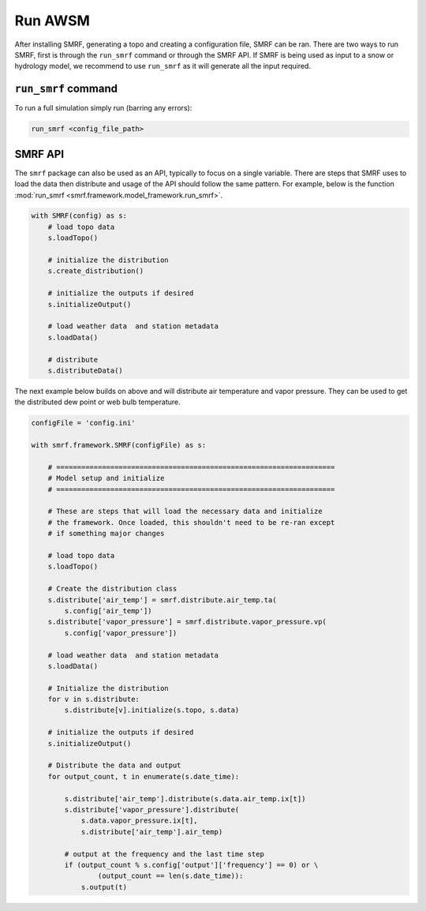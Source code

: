Run AWSM
========

After installing SMRF, generating a topo and creating a configuration file, SMRF can be ran. There are
two ways to run SMRF, first is through the ``run_smrf`` command or through the SMRF API. If SMRF is being
used as input to a snow or hydrology model, we recommend to use ``run_smrf`` as it will generate all
the input required.

``run_smrf`` command
--------------------

To run a full simulation simply run (barring any errors):

.. code:: bash

    run_smrf <config_file_path>


SMRF API
--------

The ``smrf`` package can also be used as an API, typically to focus on a single variable. There are steps that
SMRF uses to load the data then distribute and usage of the API should follow the same pattern. For example,
below is the function :mod:`run_smrf <smrf.framework.model_framework.run_smrf>`.

.. code:: python

    with SMRF(config) as s:
        # load topo data
        s.loadTopo()

        # initialize the distribution
        s.create_distribution()

        # initialize the outputs if desired
        s.initializeOutput()

        # load weather data  and station metadata
        s.loadData()

        # distribute
        s.distributeData()


The next example below builds on above and will distribute air temperature and vapor pressure. They can be used to
get the distributed dew point or web bulb temperature.

.. code:: python

    configFile = 'config.ini'

    with smrf.framework.SMRF(configFile) as s:

        # ===================================================================
        # Model setup and initialize
        # ===================================================================

        # These are steps that will load the necessary data and initialize
        # the framework. Once loaded, this shouldn't need to be re-ran except
        # if something major changes

        # load topo data
        s.loadTopo()

        # Create the distribution class
        s.distribute['air_temp'] = smrf.distribute.air_temp.ta(
            s.config['air_temp'])
        s.distribute['vapor_pressure'] = smrf.distribute.vapor_pressure.vp(
            s.config['vapor_pressure'])

        # load weather data  and station metadata
        s.loadData()

        # Initialize the distribution
        for v in s.distribute:
            s.distribute[v].initialize(s.topo, s.data)

        # initialize the outputs if desired
        s.initializeOutput()

        # Distribute the data and output
        for output_count, t in enumerate(s.date_time):

            s.distribute['air_temp'].distribute(s.data.air_temp.ix[t])
            s.distribute['vapor_pressure'].distribute(
                s.data.vapor_pressure.ix[t],
                s.distribute['air_temp'].air_temp)

            # output at the frequency and the last time step
            if (output_count % s.config['output']['frequency'] == 0) or \
                    (output_count == len(s.date_time)):
                s.output(t)